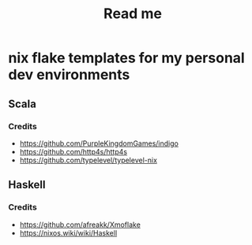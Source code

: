 #+title: Read me

* nix flake templates for my personal dev environments
** Scala
*** Credits
- https://github.com/PurpleKingdomGames/indigo
- https://github.com/http4s/http4s
- https://github.com/typelevel/typelevel-nix
** Haskell
*** Credits
- https://github.com/afreakk/Xmoflake
- https://nixos.wiki/wiki/Haskell
